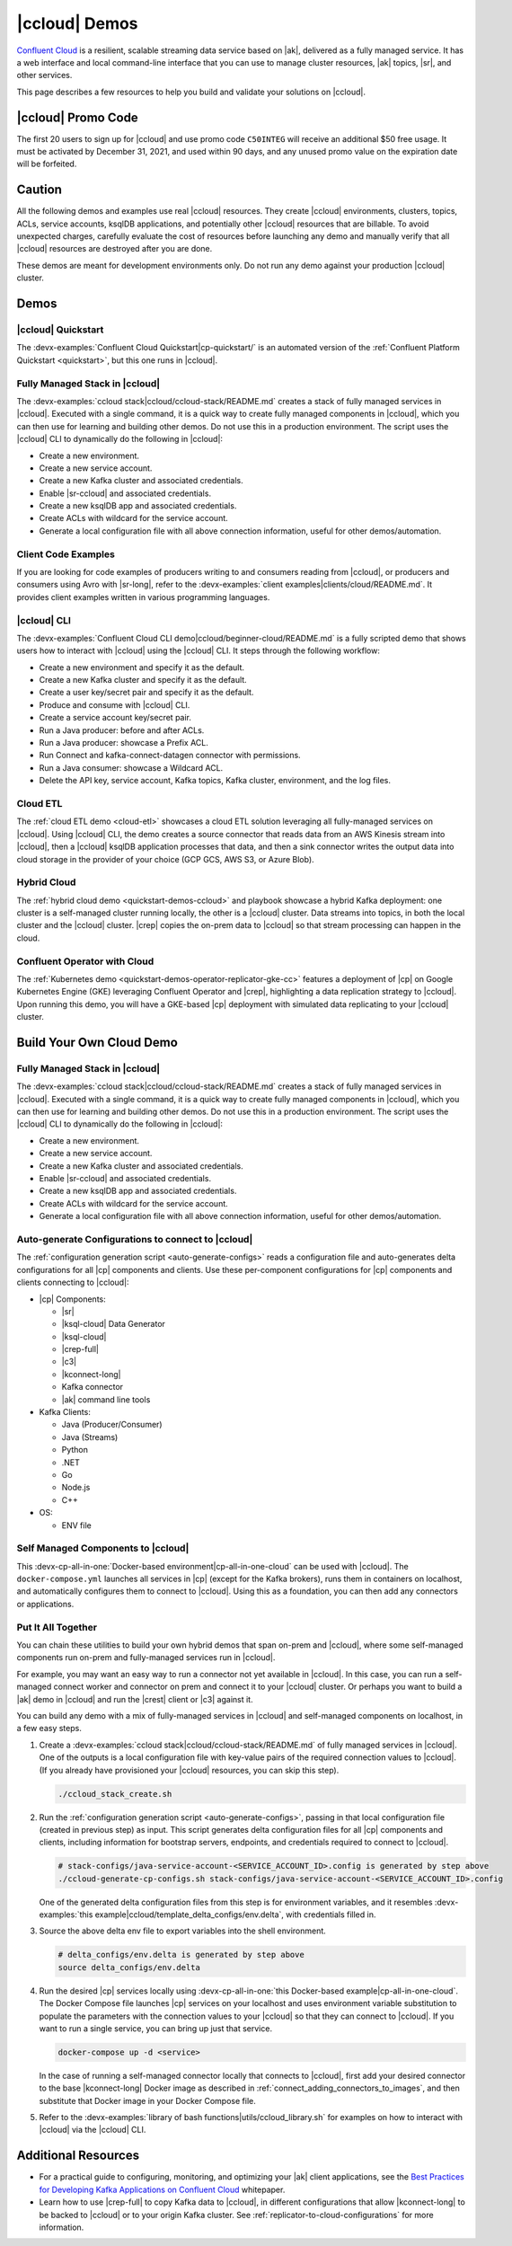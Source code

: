 .. _ccloud-demos-overview:

|ccloud| Demos
==============

`Confluent Cloud <https://docs.confluent.io/current/cloud/index.html>`__ is a resilient, scalable streaming data service based on |ak|, delivered as a fully managed service. It has a web interface and local command-line interface that you can use to manage cluster resources, |ak| topics, |sr|, and other services.

This page describes a few resources to help you build and validate your solutions on |ccloud|.

===================
|ccloud| Promo Code
===================

The first 20 users to sign up for |ccloud| and use promo code ``C50INTEG`` will receive an additional $50 free usage.
It must be activated by December 31, 2021, and used within 90 days, and any unused promo value on the expiration date will be forfeited.


=======
Caution
=======

All the following demos and examples use real |ccloud| resources.
They create |ccloud| environments, clusters, topics, ACLs, service accounts, ksqlDB applications, and potentially other |ccloud| resources that are billable.
To avoid unexpected charges, carefully evaluate the cost of resources before launching any demo and manually verify that all |ccloud| resources are destroyed after you are done.

These demos are meant for development environments only.
Do not run any demo against your production |ccloud| cluster.


=====
Demos
=====

|ccloud| Quickstart
--------------------------

The :devx-examples:`Confluent Cloud Quickstart|cp-quickstart/` is an automated version of the :ref:`Confluent Platform Quickstart <quickstart>`, but this one runs in |ccloud|.

.. figure:: ../../cp-quickstart/images/quickstart.png

Fully Managed Stack in |ccloud|
-------------------------------

The :devx-examples:`ccloud stack|ccloud/ccloud-stack/README.md` creates a stack of fully managed services in |ccloud|.
Executed with a single command, it is a quick way to create fully managed components in |ccloud|, which you can then use for learning and building other demos.
Do not use this in a production environment.
The script uses the |ccloud| CLI to dynamically do the following in |ccloud|:

-  Create a new environment.
-  Create a new service account.
-  Create a new Kafka cluster and associated credentials.
-  Enable |sr-ccloud| and associated credentials.
-  Create a new ksqlDB app and associated credentials.
-  Create ACLs with wildcard for the service account.
-  Generate a local configuration file with all above connection information, useful for other demos/automation.

.. figure:: images/cloud-stack.png


Client Code Examples
--------------------

If you are looking for code examples of producers writing to and consumers reading from |ccloud|, or producers and consumers using Avro with |sr-long|, refer to the :devx-examples:`client examples|clients/cloud/README.md`.
It provides client examples written in various programming languages.

.. figure:: ../clients/images/clients-all.png

|ccloud| CLI
------------

The :devx-examples:`Confluent Cloud CLI demo|ccloud/beginner-cloud/README.md` is a fully scripted demo that shows users how to interact with |ccloud| using the |ccloud| CLI.
It steps through the following workflow:

-  Create a new environment and specify it as the default.
-  Create a new Kafka cluster and specify it as the default.
-  Create a user key/secret pair and specify it as the default.
-  Produce and consume with |ccloud| CLI.
-  Create a service account key/secret pair.
-  Run a Java producer: before and after ACLs.
-  Run a Java producer: showcase a Prefix ACL.
-  Run Connect and kafka-connect-datagen connector with permissions.
-  Run a Java consumer: showcase a Wildcard ACL.
-  Delete the API key, service account, Kafka topics, Kafka cluster, environment, and the log files.

Cloud ETL
---------

The :ref:`cloud ETL demo <cloud-etl>` showcases a cloud ETL solution leveraging all fully-managed services on |ccloud|.
Using |ccloud| CLI, the demo creates a source connector that reads data from an AWS Kinesis stream into |ccloud|, then a |ccloud| ksqlDB application processes that data, and then a sink connector writes the output data into cloud storage in the provider of your choice (GCP GCS, AWS S3, or Azure Blob).

.. figure:: ../../cloud-etl/docs/images/topology.png

Hybrid Cloud
------------

The :ref:`hybrid cloud demo <quickstart-demos-ccloud>` and playbook showcase a hybrid Kafka deployment: one cluster is a self-managed cluster running locally, the other is a |ccloud| cluster.
Data streams into topics, in both the local cluster and the |ccloud| cluster. |crep| copies the on-prem data to |ccloud| so that stream processing can happen in the cloud.

.. figure:: images/services-in-cloud.jpg

Confluent Operator with Cloud
-----------------------------

The :ref:`Kubernetes demo <quickstart-demos-operator-replicator-gke-cc>` features a deployment of |cp| on Google Kubernetes Engine (GKE) leveraging Confluent Operator and |crep|, highlighting a data replication strategy to |ccloud|.
Upon running this demo, you will have a GKE-based |cp| deployment with simulated data replicating to your |ccloud| cluster.

.. figure:: ../../kubernetes/replicator-gke-cc/docs/images/operator-demo-phase-2.png


=========================
Build Your Own Cloud Demo
=========================

Fully Managed Stack in |ccloud|
-------------------------------

The :devx-examples:`ccloud stack|ccloud/ccloud-stack/README.md` creates a stack of fully managed services in |ccloud|.
Executed with a single command, it is a quick way to create fully managed components in |ccloud|, which you can then use for learning and building other demos.
Do not use this in a production environment.
The script uses the |ccloud| CLI to dynamically do the following in |ccloud|:

-  Create a new environment.
-  Create a new service account.
-  Create a new Kafka cluster and associated credentials.
-  Enable |sr-ccloud| and associated credentials.
-  Create a new ksqlDB app and associated credentials.
-  Create ACLs with wildcard for the service account.
-  Generate a local configuration file with all above connection information, useful for other demos/automation.

.. figure:: images/cloud-stack.png


Auto-generate Configurations to connect to |ccloud|
---------------------------------------------------

The :ref:`configuration generation script <auto-generate-configs>` reads a configuration file and auto-generates delta configurations for all |cp| components and clients.
Use these per-component configurations for |cp| components and clients connecting to |ccloud|:

* |cp| Components:

  * |sr|

  * |ksql-cloud| Data Generator

  * |ksql-cloud|

  * |crep-full|

  * |c3|

  * |kconnect-long|

  * Kafka connector

  * |ak| command line tools

* Kafka Clients:

  * Java (Producer/Consumer)

  * Java (Streams)

  * Python

  * .NET

  * Go

  * Node.js

  * C++

* OS:

  * ENV file


Self Managed Components to |ccloud|
-----------------------------------

This :devx-cp-all-in-one:`Docker-based environment|cp-all-in-one-cloud` can be used with |ccloud|.
The ``docker-compose.yml`` launches all services in |cp| (except for the Kafka brokers), runs them in containers on localhost, and automatically configures them to connect to |ccloud|.
Using this as a foundation, you can then add any connectors or applications.

.. figure:: images/cp-all-in-one-cloud.png


Put It All Together
-------------------

You can chain these utilities to build your own hybrid demos that span on-prem and |ccloud|, where some self-managed components run on-prem and fully-managed services run in |ccloud|.

For example, you may want an easy way to run a connector not yet available in |ccloud|.
In this case, you can run a self-managed connect worker and connector on prem and connect it to your |ccloud| cluster.
Or perhaps you want to build a |ak| demo in |ccloud| and run the |crest| client or |c3| against it.

You can build any demo with a mix of fully-managed services in |ccloud| and self-managed components on localhost, in a few easy steps.

#. Create a :devx-examples:`ccloud stack|ccloud/ccloud-stack/README.md` of fully managed services in |ccloud|. One of the outputs is a local configuration file with key-value pairs of the required connection values to |ccloud|. (If you already have provisioned your |ccloud| resources, you can skip this step).

   .. sourcecode:: bash

      ./ccloud_stack_create.sh

#. Run the :ref:`configuration generation script <auto-generate-configs>`, passing in that local configuration file (created in previous step) as input. This script generates delta configuration files for all |cp| components and clients, including information for bootstrap servers, endpoints, and credentials required to connect to |ccloud|.

   .. sourcecode:: bash

      # stack-configs/java-service-account-<SERVICE_ACCOUNT_ID>.config is generated by step above
      ./ccloud-generate-cp-configs.sh stack-configs/java-service-account-<SERVICE_ACCOUNT_ID>.config

   One of the generated delta configuration files from this step is for environment variables, and it resembles :devx-examples:`this example|ccloud/template_delta_configs/env.delta`, with credentials filled in.

   .. literalinclude:: ../template_delta_configs/env.delta

#. Source the above delta env file to export variables into the shell environment.

   .. sourcecode:: bash

      # delta_configs/env.delta is generated by step above
      source delta_configs/env.delta

#. Run the desired |cp| services locally using :devx-cp-all-in-one:`this Docker-based example|cp-all-in-one-cloud`. The Docker Compose file launches |cp| services on your localhost and uses environment variable substitution to populate the parameters with the connection values to your |ccloud| so that they can connect to |ccloud|. If you want to run a single service, you can bring up just that service.
 
   .. sourcecode:: bash

      docker-compose up -d <service>

   In the case of running a self-managed connector locally that connects to |ccloud|, first add your desired connector to the base |kconnect-long| Docker image as described in :ref:`connect_adding_connectors_to_images`, and then substitute that Docker image in your Docker Compose file.

#. Refer to the :devx-examples:`library of bash functions|utils/ccloud_library.sh` for examples on how to interact with |ccloud| via the |ccloud| CLI.


====================
Additional Resources
====================

-  For a practical guide to configuring, monitoring, and optimizing your |ak| client applications, see the `Best Practices for Developing Kafka Applications on Confluent Cloud <https://assets.confluent.io/m/14397e757459a58d/original/20200205-WP-Best_Practices_for_Developing_Apache_Kafka_Applications_on_Confluent_Cloud.pdf>`__ whitepaper.
-  Learn how to use |crep-full| to copy Kafka data to |ccloud|, in different configurations that allow |kconnect-long| to be backed to |ccloud| or to your origin Kafka cluster. See :ref:`replicator-to-cloud-configurations` for more information.
